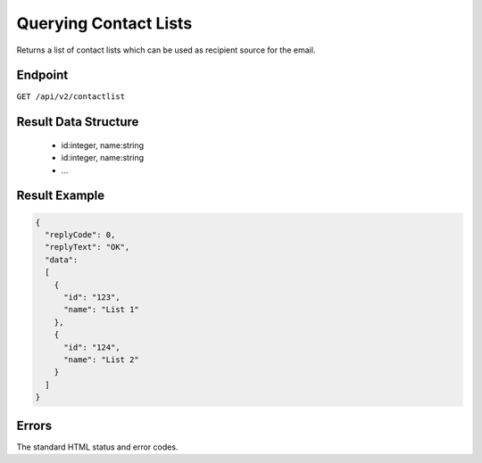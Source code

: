 Querying Contact Lists
======================

Returns a list of contact lists which can be used as recipient source for the email.

Endpoint
--------

``GET /api/v2/contactlist``

Result Data Structure
---------------------

 * id:integer, name:string
 * id:integer, name:string
 * …

Result Example
--------------

.. code-block:: json

   {
     "replyCode": 0,
     "replyText": "OK",
     "data":
     [
       {
         "id": "123",
         "name": "List 1"
       },
       {
         "id": "124",
         "name": "List 2"
       }
     ]
   }

Errors
------

The standard HTML status and error codes.